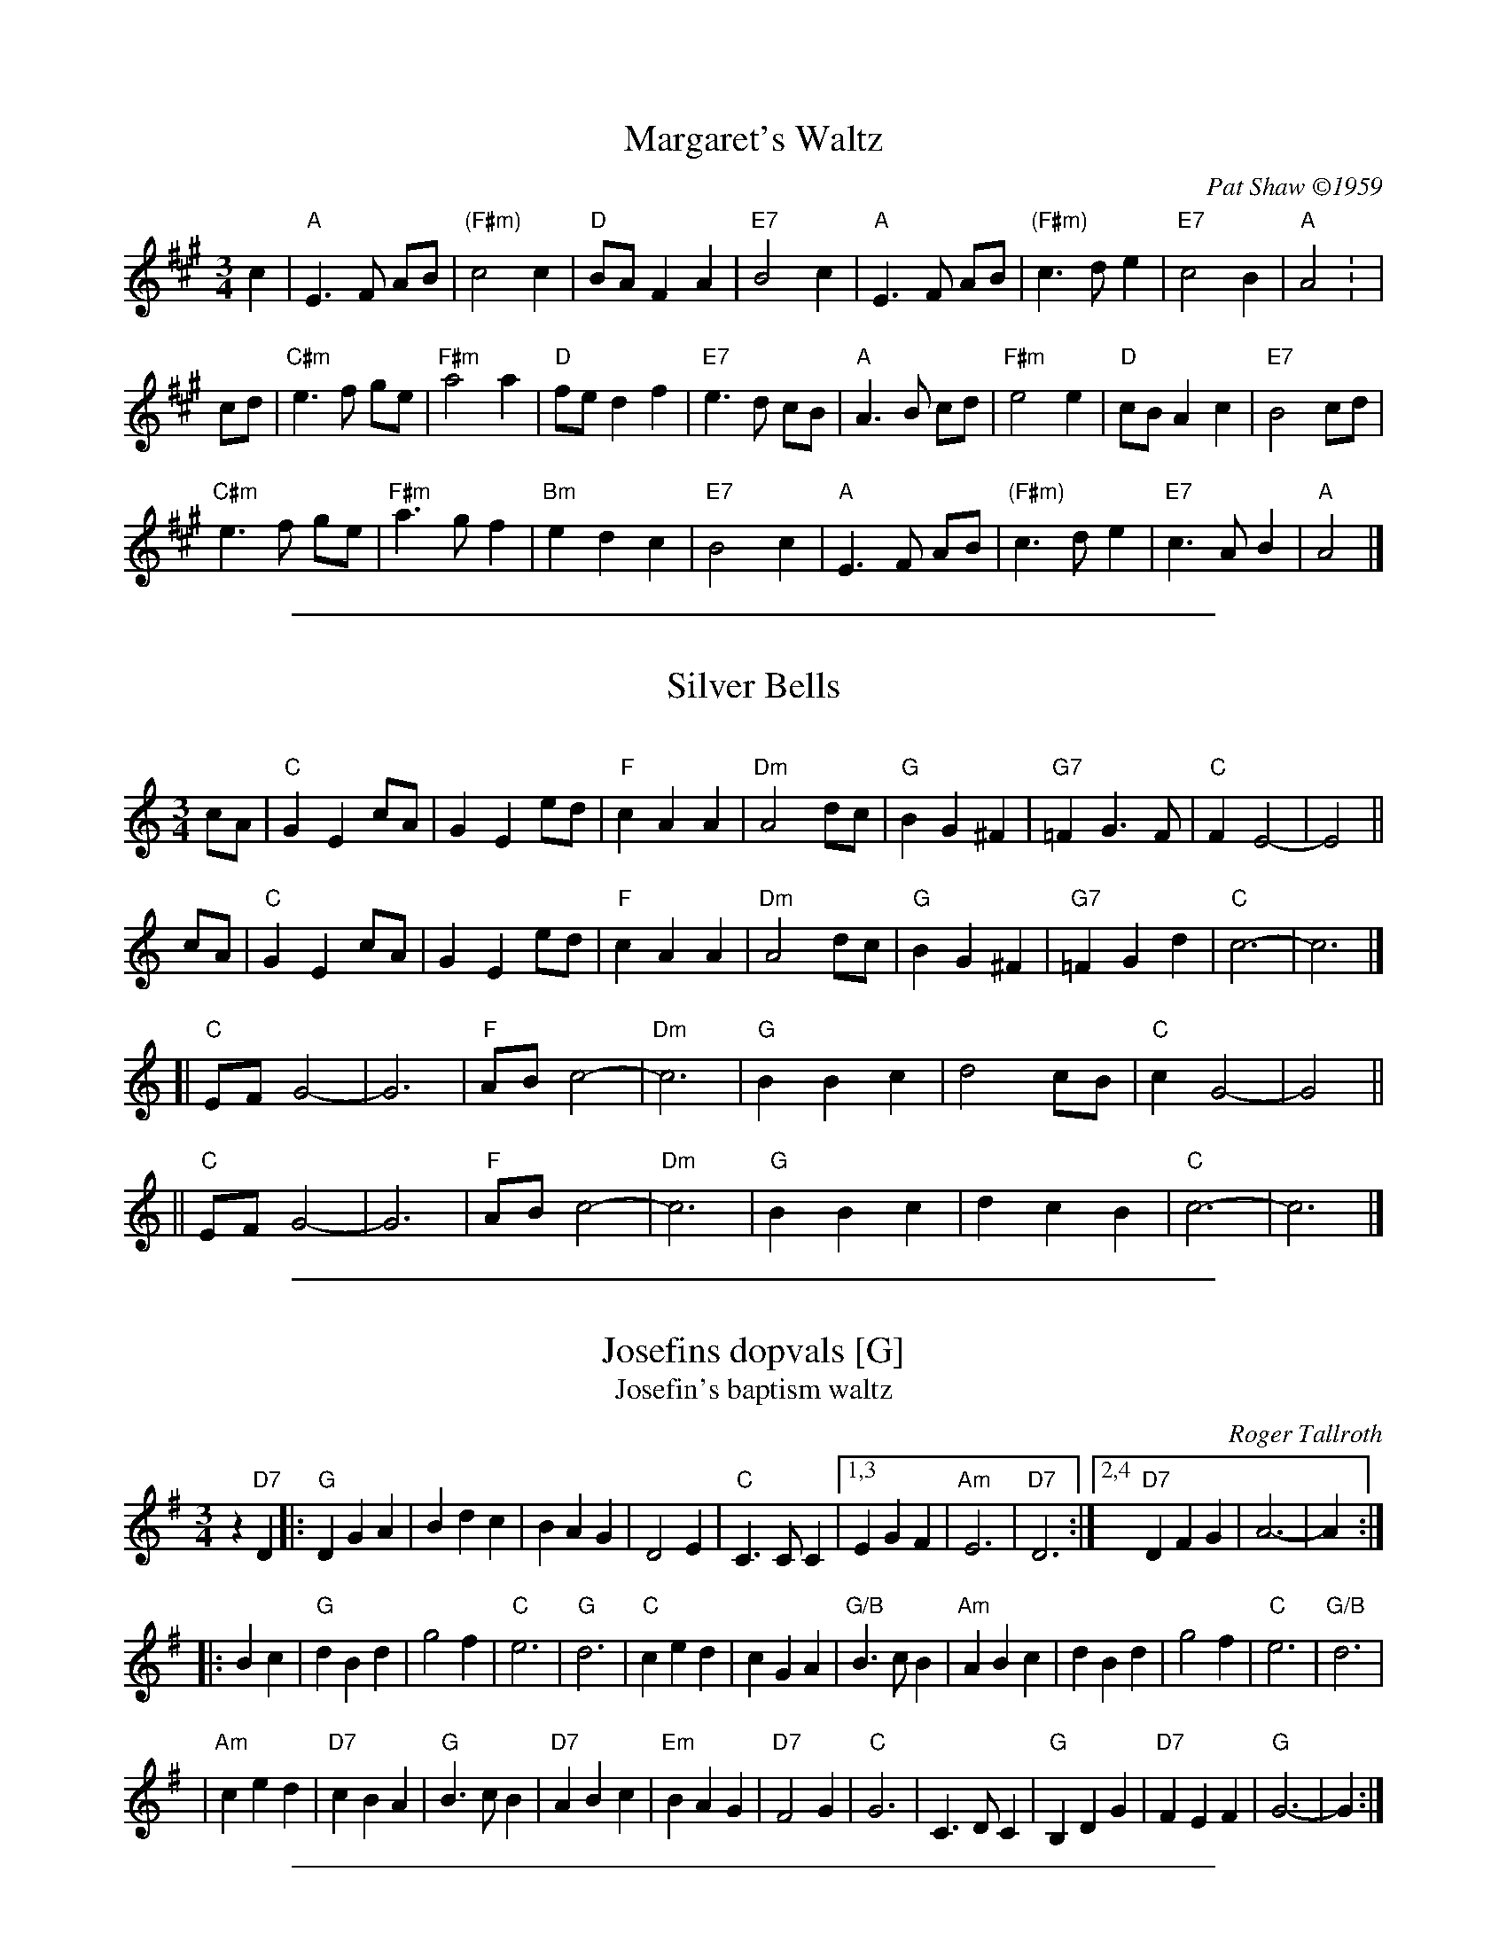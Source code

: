 
X: 1
T: Margaret's Waltz
C: Pat Shaw \2511959
M: 3/4
L: 1/8
K: A
c2 |\
"A"E3 F AB |"(F#m)"c4   c2 | "D"BA F2 A2 |"E7"B4 c2 |\
"A"E3 F AB |"(F#m)"c3 d e2 |"E7"c4    B2 | "A"A4   : |
cd |\
"C#m"e3 f ge |  "F#m"a4   a2 | "D"fe d2 f2 |"E7"e3 d cB |\
  "A"A3 B cd |  "F#m"e4   e2 | "D"cB A2 c2 |"E7"B4   cd |
"C#m"e3 f ge |  "F#m"a3 g f2 |"Bm"e2 d2 c2 |"E7"B4   c2 |\
  "A"E3 F AB |"(F#m)"c3 d e2 |"E7"c3  A B2 | "A"A4      |]

%%sep 1 1 500

X: 2
T: Silver Bells
C:
R: waltz
Z: 2018 John Chambers <jc:trillian.mit.edu>
M: 3/4
L: 1/8
K: C
cA | "C"G2 E2 cA | G2 E2 ed | "F"c2 A2 A2 | "Dm"A4 dc | "G"B2 G2 ^F2 | "G7"=F2 G3  F | "C"F2 E4- | E4 ||
cA | "C"G2 E2 cA | G2 E2 ed | "F"c2 A2 A2 | "Dm"A4 dc | "G"B2 G2 ^F2 | "G7"=F2 G2 d2 | "C"c6-    | c6 |]
  [| "C"EF G4-   | G6       | "F"AB c4-   | "Dm"c6    | "G"B2 B2  c2 |      d4    cB | "C"c2 G4- | G4 ||
  || "C"EF G4-   | G6       | "F"AB c4-   | "Dm"c6    | "G"B2 B2  c2 |      d2 c2 B2 | "C"c6-    | c6 |]

%%sep 1 1 500

X: 3
T: Josefins dopvals [G]
T: Josefin's baptism waltz
C: Roger Tallroth
N: Josefin is Roger's niece.
Z: John Chambers <jc:trillian.mit.edu>
D: V\"asen, "Spirit"
D: Dervish, "At the End of the Day"
M: 3/4
L: 1/4
K: G
z"D7"D \
|: "G"DGA | Bdc | BAG | D2E \
| "C"C>CC |1,3 EGF | "Am"E3 | "D7"D3 \
:|2,4 "D7"DFG | A3- | A :|
|: Bc \
| "G"dBd | g2f | "C"e3 | "G"d3 \
| "C"ced | cGA | "G/B"B>cB | "Am"ABc \
| dBd | g2f | "C"e3 | "G/B"d3 |
| "Am"ced | "D7"cBA | "G"B>cB | "D7"ABc \
| "Em"BAG | "D7"F2G | "C"G3 | C>DC \
| "G"B,DG | "D7"FEF | "G"G3- | G :|

%%sep 1 1 500

X: 4
T: My Home Waltz / My Own Home / My Ain Home / My Own House
N: (Old-Time)
M: 3/4
L: 1/8
K: A
                                                ed  |\
"A"c3 B A2 |   A2 c2 e2 | "D"a2 g2 f2 |"A"e4    d2 |\
   c3 B cB |   A2 B2 c2 |"E7"d3  c d2 |   B2 e2 d2 |
"A"c3 B A2 |   A2 c2 e2 | "D"a2 g2 f2 |"A"e4    d2 |\
   c3 A c2 |"G"B3 =G B2 | "A"A6       |[1 A2      :|\
                                       [2 A4       |]
|: E2 |\
 "A"A3 B c2 |   c3  B c2 |   e3  d c2 |c4    e2 |\
"E7"d3 c d2 |   B2 c2 d2 |"A"e3  c A2 |A2 c2 e2 |
 "D"f3 d f2 |   a3  g f2 |"A"e2 c2 A2 |a4    d2 |\
    c3 A c2 |"G"B3 =G B2 |"A"A6       |A4      :|

